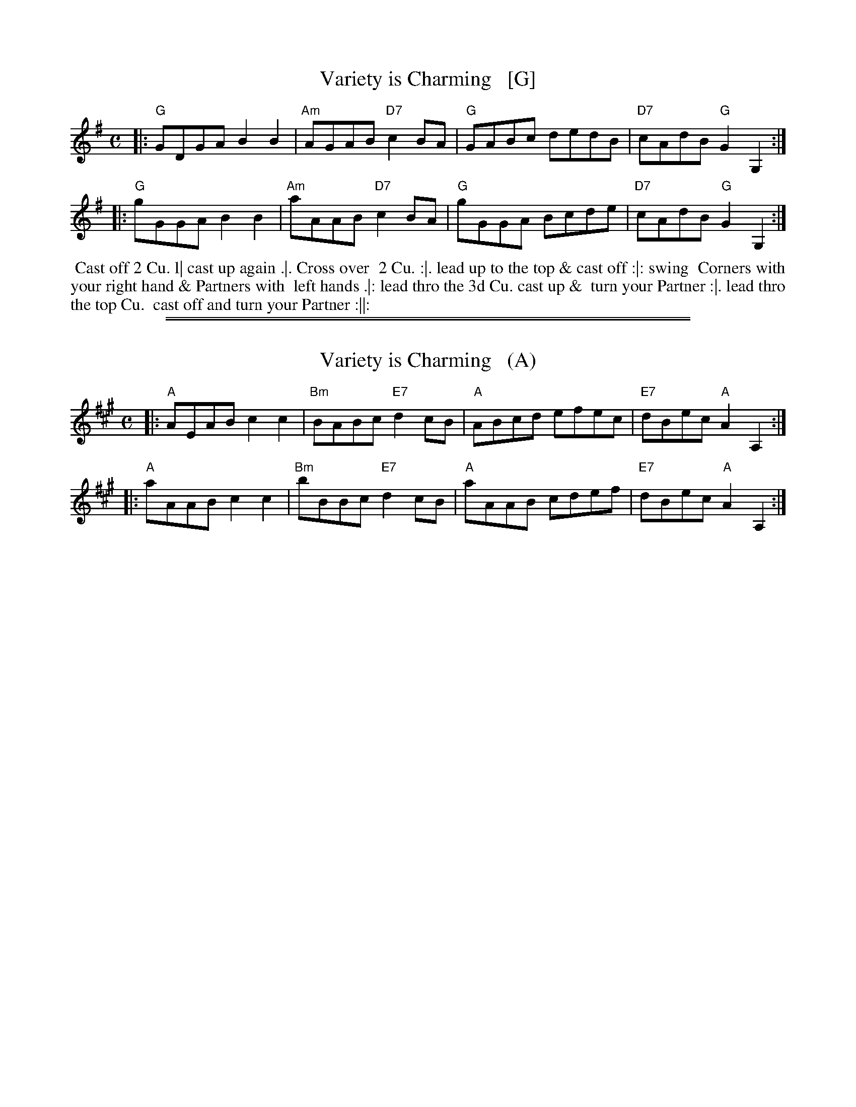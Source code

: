 
X: 202
T: Variety is Charming   [G]
B: 204 Favourite Country Dances
N: Published by Straight & Skillern, London ca.1775
F: http://imslp.org/wiki/204_Favourite_Country_Dances_(Various) p.101 #202
Z: 2014 John Chambers <jc:trillian.mit.edu>
M: C
L: 1/8
K: G
%  - - - - - - - - - - - - - - - - - - - - - - - - -
|: "G"GDGA B2B2 | "Am"AGAB "D7"c2BA | "G"GABc dedB | "D7"cAdB "G"G2G,2 :|
|: "G"gGGA B2B2 | "Am"aAAB "D7"c2BA | "G"gGGA Bcde | "D7"cAdB "G"G2G,2 :|
%  - - - - - - - - - - - - - - - - - - - - - - - - -
%%begintext align
%% Cast off 2 Cu. l| cast up again .|. Cross over
%% 2 Cu. :|. lead up to the top & cast off :|: swing
%% Corners with your right hand & Partners with
%% left hands .|: lead thro the 3d Cu. cast up &
%% turn your Partner :|. lead thro the top Cu.
%% cast off and turn your Partner :||:
%%endtext

%%sep 1 1 500
%%sep 1 1 500

X: 203
T: Variety is Charming   (A)
B: 204 Favourite Country Dances
N: Published by Straight & Skillern, London ca.1775
F: http://imslp.org/wiki/204_Favourite_Country_Dances_(Various) p.101 #202
Z: 2014 John Chambers <jc:trillian.mit.edu>
M: C
L: 1/8
K: A
%  - - - - - - - - - - - - - - - - - - - - - - - - -
|: "A"AEAB c2c2 | "Bm"BABc "E7"d2cB | "A"ABcd efec | "E7"dBec "A"A2A,2 :|
|: "A"aAAB c2c2 | "Bm"bBBc "E7"d2cB | "A"aAAB cdef | "E7"dBec "A"A2A,2 :|
%  - - - - - - - - - - - - - - - - - - - - - - - - -
% %begintext align
% % Cast off 2 Cu. l| cast up again .|. Cross over
% % 2 Cu. :|. lead up to the top & cast off :|: swing
% % Corners with your right hand & Partners with
% % left hands .|: lead thro the 3d Cu. cast up &
% % turn your Partner :|. lead thro the top Cu.
% % cast off and turn your Partner :||:
% %endtext
